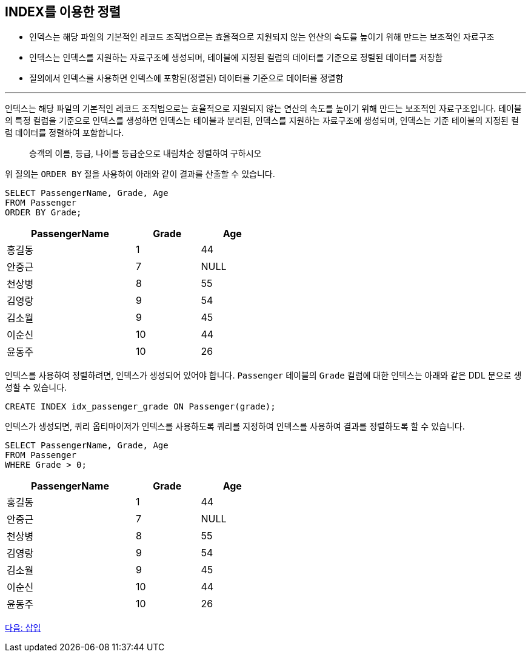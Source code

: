 == INDEX를 이용한 정렬

* 인덱스는 해당 파일의 기본적인 레코드 조직법으로는 효율적으로 지원되지 않는 연산의 속도를 높이기 위해 만드는 보조적인 자료구조
* 인덱스는 인덱스를 지원하는 자료구조에 생성되며, 테이블에 지정된 컬럼의 데이터를 기준으로 정렬된 데이터를 저장함
* 질의에서 인덱스를 사용하면 인덱스에 포함된(정렬된) 데이터를 기준으로 데이터를 정렬함

---

인덱스는 해당 파일의 기본적인 레코드 조직법으로는 효율적으로 지원되지 않는 연산의 속도를 높이기 위해 만드는 보조적인 자료구조입니다. 테이블의 특정 컬럼을 기준으로 인덱스를 생성하면 인덱스는 테이블과 분리된, 인덱스를 지원하는 자료구조에 생성되며, 인덱스는 기준 테이블의 지정된 컬럼 데이터를 정렬하여 포함합니다.

> 승객의 이름, 등급, 나이를 등급순으로 내림차순 정렬하여 구하시오

위 질의는 `ORDER BY` 절을 사용하여 아래와 같이 결과를 산출할 수 있습니다.

[source, sql]
----
SELECT PassengerName, Grade, Age 
FROM Passenger
ORDER BY Grade;
----

[%header, cols="2,1,1" width="50%"]
|===
|PassengerName	|Grade	|Age
|홍길동	|1	|44
|안중근	|7	|NULL
|천상병	|8	|55
|김영랑	|9	|54
|김소월	|9	|45
|이순신	|10	|44
|윤동주	|10	|26
|===

인덱스를 사용하여 정렬하려면, 인덱스가 생성되어 있어야 합니다. `Passenger` 테이블의 `Grade` 컬럼에 대한 인덱스는 아래와 같은 DDL 문으로 생성할 수 있습니다.

[source, sql]
----
CREATE INDEX idx_passenger_grade ON Passenger(grade);
----

인덱스가 생성되면, 쿼리 옵티마이저가 인덱스를 사용하도록 쿼리를 지정하여 인덱스를 사용하여 결과를 정렬하도록 할 수 있습니다.

[source, sql]
----
SELECT PassengerName, Grade, Age 
FROM Passenger
WHERE Grade > 0;
----

[%header, cols="2,1,1" width="50%"]
|===
|PassengerName	|Grade	|Age
|홍길동	|1	|44
|안중근	|7	|NULL
|천상병	|8	|55
|김영랑	|9	|54
|김소월	|9	|45
|이순신	|10	|44
|윤동주	|10	|26
|===
 
link:./33_insert.adoc[다음: 삽입]
